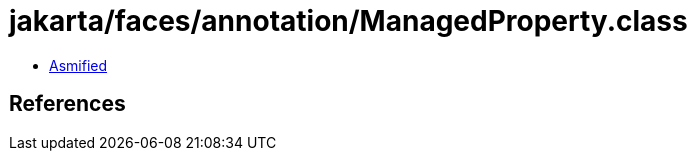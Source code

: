 = jakarta/faces/annotation/ManagedProperty.class

 - link:ManagedProperty-asmified.java[Asmified]

== References

